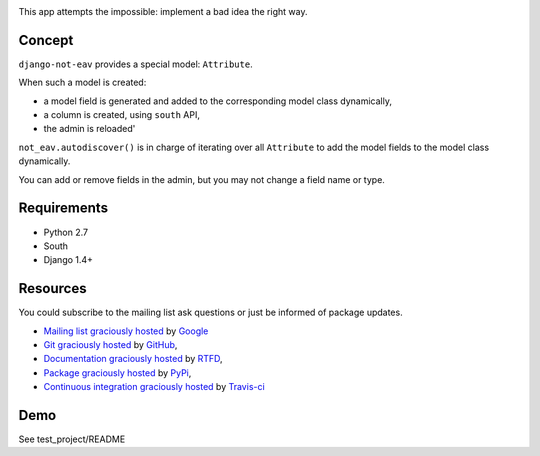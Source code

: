 .. image:: https://secure.travis-ci.org/yourlabs/django-not-eav.png?branch=master

This app attempts the impossible: implement a bad idea the right way.

Concept
-------

``django-not-eav`` provides a special model: ``Attribute``.

When such a model is created:

- a model field is generated and added to the corresponding model class
  dynamically,
- a column is created, using ``south`` API,
- the admin is reloaded'

``not_eav.autodiscover()`` is in charge of iterating over all ``Attribute`` to
add the model fields to the model class dynamically.

You can add or remove fields in the admin, but you may not change a field name
or type.

Requirements
------------

- Python 2.7
- South
- Django 1.4+

Resources
---------

You could subscribe to the mailing list ask questions or just be informed of
package updates.

- `Mailing list graciously hosted
  <http://groups.google.com/group/yourlabs>`_ by `Google
  <http://groups.google.com>`_
- `Git graciously hosted
  <https://github.com/yourlabs/django-not-eav/>`_ by `GitHub
  <http://github.com>`_,
- `Documentation graciously hosted
  <http://django-not-eav.rtfd.org>`_ by `RTFD
  <http://rtfd.org>`_,
- `Package graciously hosted
  <http://pypi.python.org/pypi/django-not-eav/>`_ by `PyPi
  <http://pypi.python.org/pypi>`_,
- `Continuous integration graciously hosted
  <http://travis-ci.org/yourlabs/django-not-eav>`_ by `Travis-ci
  <http://travis-ci.org>`_

Demo
----

See test_project/README

